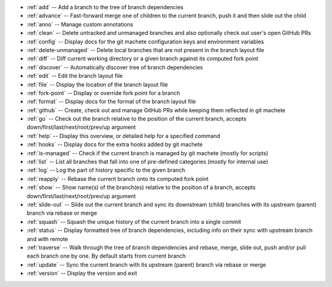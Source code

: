 .. _short_docs:

* :ref:`add`              -- Add a branch to the tree of branch dependencies
* :ref:`advance`          -- Fast-forward merge one of children to the current branch, push it and then slide out the child
* :ref:`anno`             -- Manage custom annotations
* :ref:`clean`            -- Delete untracked and unmanaged branches and also optionally check out user's open GitHub PRs
* :ref:`config`           -- Display docs for the git machete configuration keys and environment variables
* :ref:`delete-unmanaged` -- Delete local branches that are not present in the branch layout file
* :ref:`diff`             -- Diff current working directory or a given branch against its computed fork point
* :ref:`discover`         -- Automatically discover tree of branch dependencies
* :ref:`edit`             -- Edit the branch layout file
* :ref:`file`             -- Display the location of the branch layout file
* :ref:`fork-point`       -- Display or override fork point for a branch
* :ref:`format`           -- Display docs for the format of the branch layout file
* :ref:`github`           -- Create, check out and manage GitHub PRs while keeping them reflected in git machete
* :ref:`go`               -- Check out the branch relative to the position of the current branch, accepts down/first/last/next/root/prev/up argument
* :ref:`help`             -- Display this overview, or detailed help for a specified command
* :ref:`hooks`            -- Display docs for the extra hooks added by git machete
* :ref:`is-managed`       -- Check if the current branch is managed by git machete (mostly for scripts)
* :ref:`list`             -- List all branches that fall into one of pre-defined categories (mostly for internal use)
* :ref:`log`              -- Log the part of history specific to the given branch
* :ref:`reapply`          -- Rebase the current branch onto its computed fork point
* :ref:`show`             -- Show name(s) of the branch(es) relative to the position of a branch, accepts down/first/last/next/root/prev/up argument
* :ref:`slide-out`        -- Slide out the current branch and sync its downstream (child) branches with its upstream (parent) branch via rebase or merge
* :ref:`squash`           -- Squash the unique history of the current branch into a single commit
* :ref:`status`           -- Display formatted tree of branch dependencies, including info on their sync with upstream branch and with remote
* :ref:`traverse`         -- Walk through the tree of branch dependencies and rebase, merge, slide out, push and/or pull each branch one by one. By default starts from current branch
* :ref:`update`           -- Sync the current branch with its upstream (parent) branch via rebase or merge
* :ref:`version`          -- Display the version and exit
